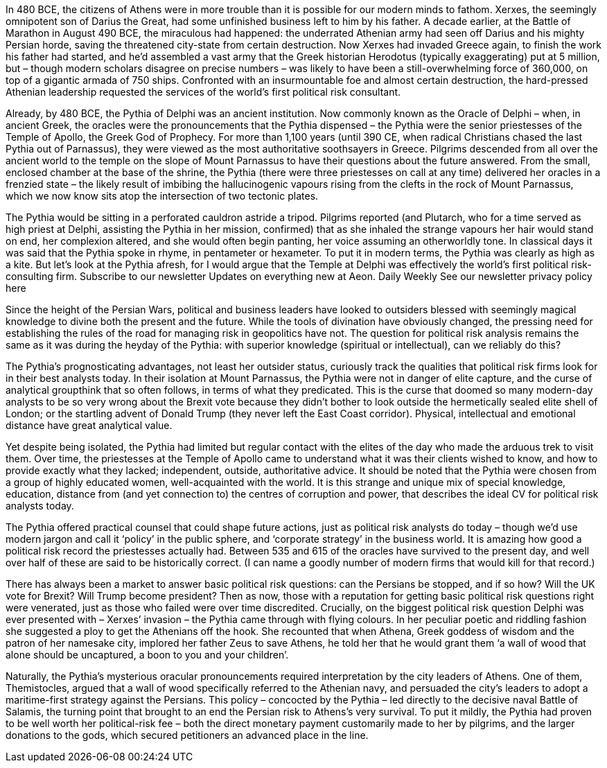 In 480 BCE, the citizens of Athens were in more trouble than it is possible for our modern minds to fathom. Xerxes, the seemingly omnipotent son of Darius the Great, had some unfinished business left to him by his father. A decade earlier, at the Battle of Marathon in August 490 BCE, the miraculous had happened: the underrated Athenian army had seen off Darius and his mighty Persian horde, saving the threatened city-state from certain destruction. Now Xerxes had invaded Greece again, to finish the work his father had started, and he’d assembled a vast army that the Greek historian Herodotus (typically exaggerating) put at 5 million, but – though modern scholars disagree on precise numbers – was likely to have been a still-overwhelming force of 360,000, on top of a gigantic armada of 750 ships. Confronted with an insurmountable foe and almost certain destruction, the hard-pressed Athenian leadership requested the services of the world’s first political risk consultant.

Already, by 480 BCE, the Pythia of Delphi was an ancient institution. Now commonly known as the Oracle of Delphi – when, in ancient Greek, the oracles were the pronouncements that the Pythia dispensed – the Pythia were the senior priestesses of the Temple of Apollo, the Greek God of Prophecy. For more than 1,100 years (until 390 CE, when radical Christians chased the last Pythia out of Parnassus), they were viewed as the most authoritative soothsayers in Greece. Pilgrims descended from all over the ancient world to the temple on the slope of Mount Parnassus to have their questions about the future answered. From the small, enclosed chamber at the base of the shrine, the Pythia (there were three priestesses on call at any time) delivered her oracles in a frenzied state – the likely result of imbibing the hallucinogenic vapours rising from the clefts in the rock of Mount Parnassus, which we now know sits atop the intersection of two tectonic plates.

The Pythia would be sitting in a perforated cauldron astride a tripod. Pilgrims reported (and Plutarch, who for a time served as high priest at Delphi, assisting the Pythia in her mission, confirmed) that as she inhaled the strange vapours her hair would stand on end, her complexion altered, and she would often begin panting, her voice assuming an otherworldly tone. In classical days it was said that the Pythia spoke in rhyme, in pentameter or hexameter. To put it in modern terms, the Pythia was clearly as high as a kite. But let’s look at the Pythia afresh, for I would argue that the Temple at Delphi was effectively the world’s first political risk-consulting firm.
Subscribe to our newsletter
Updates on everything new at Aeon.
Daily
Weekly
See our newsletter privacy policy here

Since the height of the Persian Wars, political and business leaders have looked to outsiders blessed with seemingly magical knowledge to divine both the present and the future. While the tools of divination have obviously changed, the pressing need for establishing the rules of the road for managing risk in geopolitics have not. The question for political risk analysis remains the same as it was during the heyday of the Pythia: with superior knowledge (spiritual or intellectual), can we reliably do this?

The Pythia’s prognosticating advantages, not least her outsider status, curiously track the qualities that political risk firms look for in their best analysts today. In their isolation at Mount Parnassus, the Pythia were not in danger of elite capture, and the curse of analytical groupthink that so often follows, in terms of what they predicated. This is the curse that doomed so many modern-day analysts to be so very wrong about the Brexit vote because they didn’t bother to look outside the hermetically sealed elite shell of London; or the startling advent of Donald Trump (they never left the East Coast corridor). Physical, intellectual and emotional distance have great analytical value.

Yet despite being isolated, the Pythia had limited but regular contact with the elites of the day who made the arduous trek to visit them. Over time, the priestesses at the Temple of Apollo came to understand what it was their clients wished to know, and how to provide exactly what they lacked; independent, outside, authoritative advice. It should be noted that the Pythia were chosen from a group of highly educated women, well-acquainted with the world. It is this strange and unique mix of special knowledge, education, distance from (and yet connection to) the centres of corruption and power, that describes the ideal CV for political risk analysts today.

The Pythia offered practical counsel that could shape future actions, just as political risk analysts do today – though we’d use modern jargon and call it ‘policy’ in the public sphere, and ‘corporate strategy’ in the business world. It is amazing how good a political risk record the priestesses actually had. Between 535 and 615 of the oracles have survived to the present day, and well over half of these are said to be historically correct. (I can name a goodly number of modern firms that would kill for that record.)

There has always been a market to answer basic political risk questions: can the Persians be stopped, and if so how? Will the UK vote for Brexit? Will Trump become president? Then as now, those with a reputation for getting basic political risk questions right were venerated, just as those who failed were over time discredited. Crucially, on the biggest political risk question Delphi was ever presented with – Xerxes’ invasion – the Pythia came through with flying colours. In her peculiar poetic and riddling fashion she suggested a ploy to get the Athenians off the hook. She recounted that when Athena, Greek goddess of wisdom and the patron of her namesake city, implored her father Zeus to save Athens, he told her that he would grant them ‘a wall of wood that alone should be uncaptured, a boon to you and your children’.

Naturally, the Pythia’s mysterious oracular pronouncements required interpretation by the city leaders of Athens. One of them, Themistocles, argued that a wall of wood specifically referred to the Athenian navy, and persuaded the city’s leaders to adopt a maritime-first strategy against the Persians. This policy – concocted by the Pythia – led directly to the decisive naval Battle of Salamis, the turning point that brought to an end the Persian risk to Athens’s very survival. To put it mildly, the Pythia had proven to be well worth her political-risk fee – both the direct monetary payment customarily made to her by pilgrims, and the larger donations to the gods, which secured petitioners an advanced place in the line.